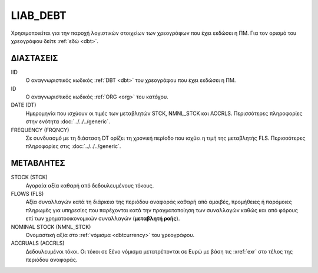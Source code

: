 LIAB_DEBT
---------
Χρησιμοποιείται για την παροχή λογιστικών στοιχείων των χρεογράφων που έχει εκδώσει η ΠΜ. Για τον ορισμό του χρεογράφου δείτε :ref:`εδώ <dbt>`.

ΔΙΑΣΤΑΣΕΙΣ
~~~~~~~~~~

IID
    Ο αναγνωριστικός κωδικός :ref:`DBT <dbt>` του χρεογράφου που έχει εκδώσει η ΠΜ.

ID
    Ο αναγνωριστικός κωδικός :ref:`ORG <org>` του κατόχου.

DATE (DT)
    Ημερομηνία που ισχύουν οι τιμές των μεταβλητών STCK, NMNL_STCK και ACCRLS.  Περισσότερες πληροφορίες στην ενότητα :doc:`../../../generic`.

FREQUENCY (FRQNCY)
    Σε συνδυασμό με τη διάσταση DT ορίζει τη χρονική περίοδο που ισχύει η τιμή της μεταβλητής FLS.  Περισσότερες πληροφορίες στις :doc:`../../../generic`.

ΜΕΤΑΒΛΗΤΕΣ
~~~~~~~~~~

STOCK (STCK)
    Αγοραία αξία καθαρή από δεδουλευμένους τόκους.

FLOWS (FLS)
    Αξία συναλλαγών κατά τη διάρκεια της περιόδου αναφοράς καθαρή από αμοιβές,
    προμήθειες ή παρόμοιες πληρωμές για υπηρεσίες που παρέχονται κατά την
    πραγματοποίηση των συναλλαγών καθώς και από φόρους επί των
    χρηματοοικονομικών συναλλαγών (**μεταβλητή ροής**).

NOMINAL STOCK (NMNL_STCK)
    Ονομαστική αξία στο :ref:`νόμισμα <dbtcurrency>` του χρεογράφου.

ACCRUALS (ACCRLS)
    Δεδουλευμένοι τόκοι.  Οι τόκοι σε ξένο νόμισμα μετατρέπονται σε
    Ευρώ με βάση τις :xref:`exr` στο τέλος της περιόδου αναφοράς.
